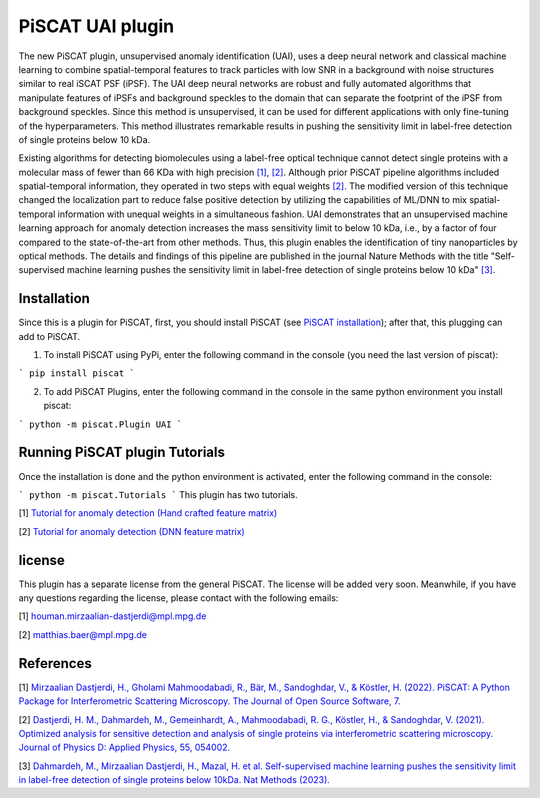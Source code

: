 PiSCAT UAI plugin
=================

The new PiSCAT plugin, unsupervised anomaly identification (UAI), uses a deep neural network and classical machine
learning to combine spatial-temporal features to track particles with low SNR in a background with noise structures
similar to real iSCAT PSF (iPSF). The UAI deep neural networks are robust and fully automated algorithms that manipulate
features of iPSFs and background speckles to the domain that can separate the footprint of the iPSF from background
speckles. Since this method is unsupervised, it can be used for different applications with only fine-tuning of the
hyperparameters. This method illustrates remarkable results in pushing the sensitivity limit in label-free detection
of single proteins below 10 kDa.

Existing algorithms for detecting biomolecules using a label-free optical technique cannot detect single proteins
with a molecular mass of fewer than 66 KDa with high precision
`[1] <https://joss.theoj.org/papers/10.21105/joss.04024>`_, `[2] <https://iopscience.iop.org/article/10.1088/1361-6463/ac2f68>`_. Although
prior PiSCAT pipeline algorithms included spatial-temporal information, they operated in two steps with equal
weights `[2] <https://iopscience.iop.org/article/10.1088/1361-6463/ac2f68>`_. The modified version of this technique
changed the localization part to reduce false positive detection by utilizing the capabilities of ML/DNN to mix
spatial-temporal information with unequal weights in a simultaneous fashion. UAI demonstrates that an unsupervised
machine learning approach for anomaly detection increases the mass sensitivity limit to below 10 kDa, i.e., by a
factor of four compared to the state-of-the-art from other methods. Thus, this plugin enables the identification of
tiny nanoparticles by optical methods. The details and findings of this pipeline are published in the journal
Nature Methods with the title  "Self-supervised machine learning pushes the sensitivity limit in label-free detection
of single proteins below 10 kDa" `[3] <https://www.nature.com/articles/s41592-023-01778-2>`_.



Installation
------------

Since this is a plugin for PiSCAT, first, you should install
PiSCAT (see `PiSCAT installation <https://piscat.readthedocs.io/installation.html>`_); after that, this
plugging can add to PiSCAT.

1. To install PiSCAT using PyPi, enter the following command in the console (you need the last version of piscat):

```
pip install piscat
```

2. To add PiSCAT Plugins, enter the following command in the console in the same python environment you install piscat:

```
python -m piscat.Plugin UAI
```


Running PiSCAT plugin Tutorials
--------------------------------

Once the installation is done and the python environment is activated, enter the following command in the console:

```
python -m piscat.Tutorials
```
This plugin has two tutorials.

[1] `Tutorial for anomaly detection (Hand crafted feature matrix) <https://piscat.readthedocs.io/Tutorial_UAI_1/Tutorial_UAI_1.html>`_

[2] `Tutorial for anomaly detection (DNN feature matrix) <https://piscat.readthedocs.io/Tutorial_UAI_2/Tutorial_UAI_2.html>`_

license
-------

This plugin has a separate license from the general PiSCAT. The license will be added very soon. Meanwhile, if you have any questions regarding the
license, please contact with the following emails:

[1] houman.mirzaalian-dastjerdi@mpl.mpg.de

[2] matthias.baer@mpl.mpg.de


References
----------

[1] `Mirzaalian Dastjerdi, H., Gholami Mahmoodabadi, R., Bär, M., Sandoghdar, V., & Köstler, H. (2022). PiSCAT: A Python Package for Interferometric Scattering Microscopy. The Journal of Open Source Software, 7. <https://joss.theoj.org/papers/10.21105/joss.04024>`_

[2] `Dastjerdi, H. M., Dahmardeh, M., Gemeinhardt, A., Mahmoodabadi, R. G., Köstler, H., & Sandoghdar, V. (2021). Optimized analysis for sensitive detection and analysis of single proteins via interferometric scattering microscopy. Journal of Physics D: Applied Physics, 55, 054002. <https://iopscience.iop.org/article/10.1088/1361-6463/ac2f68>`_

[3] `Dahmardeh, M., Mirzaalian Dastjerdi, H., Mazal, H. et al. Self-supervised machine learning pushes the sensitivity limit in label-free detection of single proteins below 10kDa. Nat Methods (2023). <https://www.nature.com/articles/s41592-023-01778-2>`_















